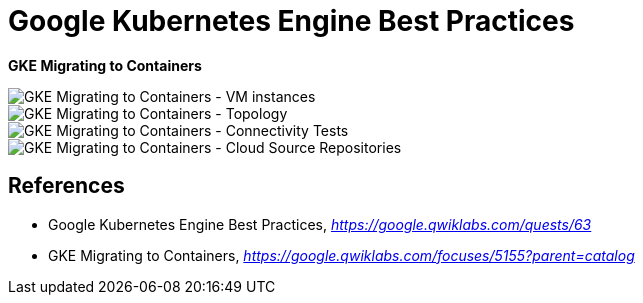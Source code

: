 Google Kubernetes Engine Best Practices
=======================================

**GKE Migrating to Containers**

image::GKE Migrating to Containers - VM instances.png[GKE Migrating to Containers - VM instances]

image::GKE Migrating to Containers - Topology.png[GKE Migrating to Containers - Topology]

image::GKE Migrating to Containers - Connectivity Tests.png[GKE Migrating to Containers - Connectivity Tests]

image::GKE Migrating to Containers - Cloud Source Repositories.png[GKE Migrating to Containers - Cloud Source Repositories]


References
----------

- Google Kubernetes Engine Best Practices, _https://google.qwiklabs.com/quests/63_
- GKE Migrating to Containers, _https://google.qwiklabs.com/focuses/5155?parent=catalog_